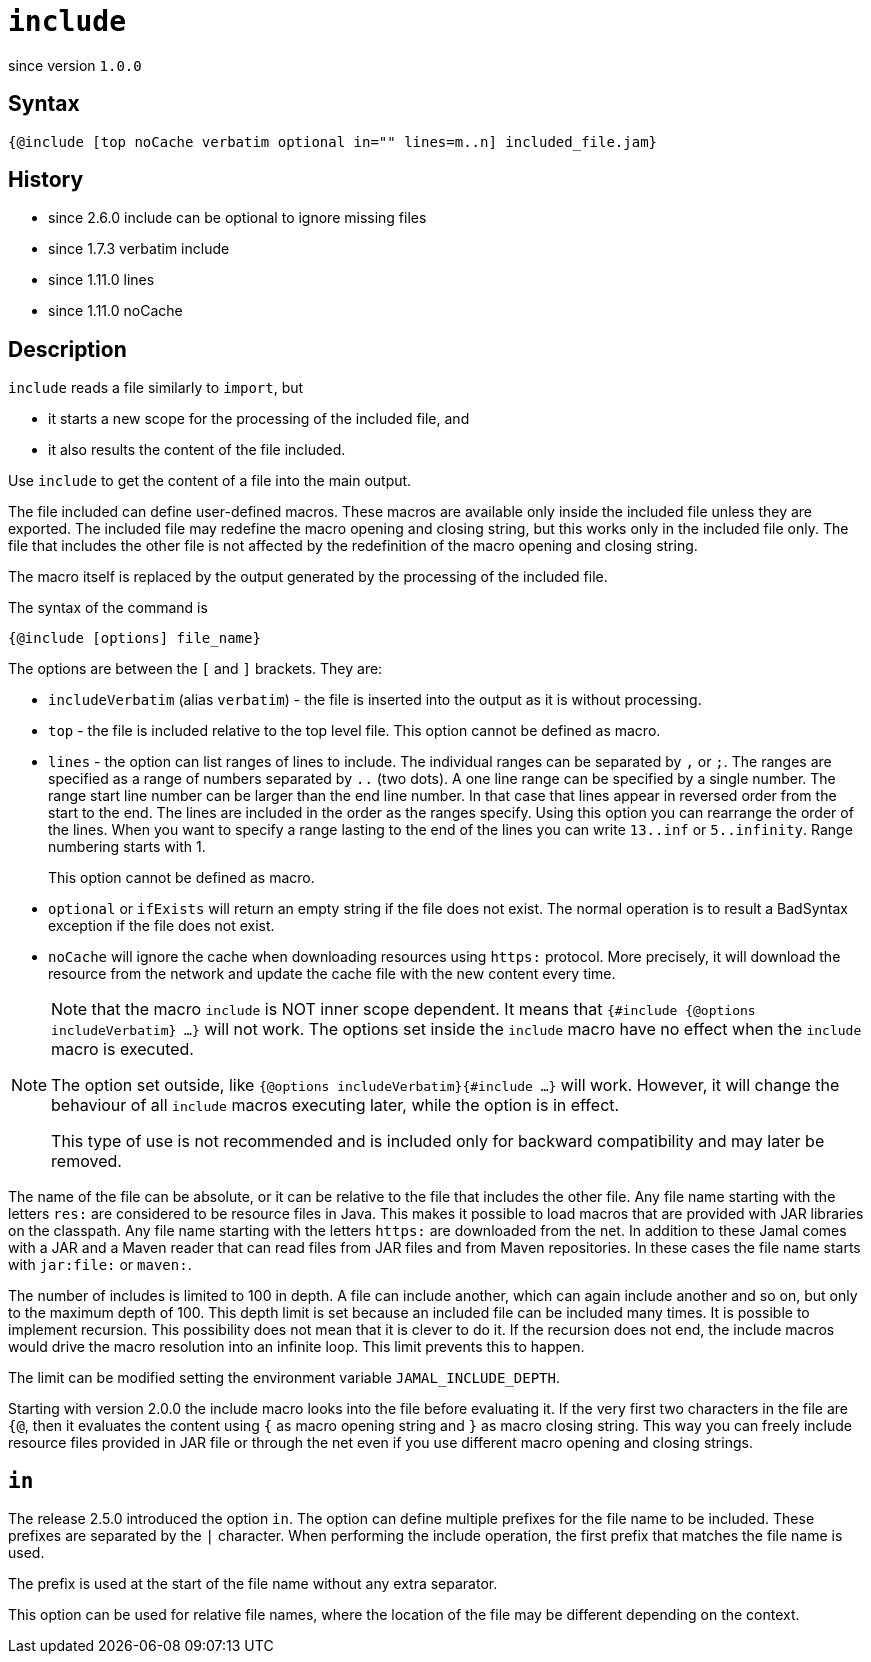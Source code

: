 
= `include`

since version `1.0.0`



== Syntax

  {@include [top noCache verbatim optional in="" lines=m..n] included_file.jam}

== History
* since 2.6.0 include can be optional to ignore missing files
* since 1.7.3 verbatim include
* since 1.11.0 lines
* since 1.11.0 noCache

== Description

`include` reads a file similarly to `import`, but

* it starts a new scope for the processing of the included file, and
* it also results the content of the file included.

Use `include` to get the content of a file into the main output.

The file included can define user-defined macros.
These macros are available only inside the included file unless they are exported.
The included file may redefine the macro opening and closing string, but this works only in the included file only.
The file that includes the other file is not affected by the redefinition of the macro opening and closing string.

The macro itself is replaced by the output generated by the processing of the included file.

The syntax of the command is

`{@include [options] file_name}`

The options are between the `[` and `]` brackets.
They are:

* `includeVerbatim` (alias `verbatim`)  - the file is inserted into the output as it is without processing.

* `top` - the file is included relative to the top level file. This option cannot be defined as macro.

* `lines` - the option can list ranges of lines to include.
The individual ranges can be separated by `,` or `;`.
The ranges are specified as a range of numbers separated by `..` (two dots).
A one line range can be specified by a single number.
The range start line number can be larger than the end line number.
In that case that lines appear in reversed order from the start to the end.
The lines are included in the order as the ranges specify.
Using this option you can rearrange the order of the lines.
When you want to specify a range lasting to the end of the lines you can write `13..inf` or `5..infinity`.
Range numbering starts with 1.
+
This option cannot be defined as macro.

* `optional` or `ifExists` will return an empty string if the file does not exist.
The normal operation is to result a BadSyntax exception if the file does not exist.


* `noCache` will ignore the cache when downloading resources using `https:` protocol.
More precisely, it will download the resource from the network and update the cache file with the new content every time.

[NOTE]
====
Note that the macro `include` is NOT inner scope dependent.
It means that `{#include {@options includeVerbatim} ...}` will not work.
The options set inside the `include` macro have no effect when the `include` macro is executed.

The option set outside, like `{@options includeVerbatim}{#include ...}` will work.
However, it will change the behaviour of all `include` macros executing later, while the option is in effect.

This type of use is not recommended and is included only for backward compatibility and may later be removed.
====


The name of the file can be absolute, or it can be relative to the file that includes the other file.
Any file name starting with the letters `res:` are considered to be resource files in Java.
This makes it possible to load macros that are provided with JAR libraries on the classpath.
Any file name starting with the letters `https:` are downloaded from the net.
In addition to these Jamal comes with a JAR and a Maven reader that can read files from JAR files and from Maven repositories.
In these cases the file name starts with `jar:file:` or `maven:`.


The number of includes is limited to 100 in depth.
A file can include another, which can again include another and so on, but only to the maximum depth of 100.
This depth limit is set because an included file can be included many times.
It is possible to implement recursion.
This possibility does not mean that it is clever to do it.
If the recursion does not end, the include macros would drive the macro resolution into an infinite loop.
This limit prevents this to happen.

The limit can be modified setting the environment variable `JAMAL_INCLUDE_DEPTH`.


Starting with version 2.0.0 the include macro looks into the file before evaluating it.
If the very first two characters in the file are `{@`, then it evaluates the content using `{` as macro opening string and `}` as macro closing string.
This way you can freely include resource files provided in JAR file or through the net even if you use different macro opening and closing strings.

== `in`

The release 2.5.0 introduced the option `in`.
The option can define multiple prefixes for the file name to be included.
These prefixes are separated by the `|` character.
When performing the include operation, the first prefix that matches the file name is used.

The prefix is used at the start of the file name without any extra separator.

This option can be used for relative file names, where the location of the file may be different depending on the context.